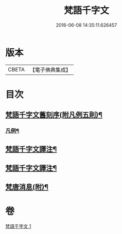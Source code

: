 #+TITLE: 梵語千字文 
#+DATE: 2016-06-08 14:35:11.626457

* 版本
 |     CBETA|【電子佛典集成】|

* 目次
** [[file:KR6s0022_001.txt::001-1197a26][梵語千字文舊刻序(附凡例五則)¶]]
*** [[file:KR6s0022_001.txt::001-1197b7][凡例¶]]
** [[file:KR6s0022_001.txt::001-1197b28][梵語千字文譯注¶]]
** [[file:KR6s0022_001.txt::001-1198b6][梵語千字文譯注¶]]
** [[file:KR6s0022_001.txt::001-1212a19][梵唐消息(附)¶]]

* 卷
[[file:KR6s0022_001.txt][梵語千字文 1]]

